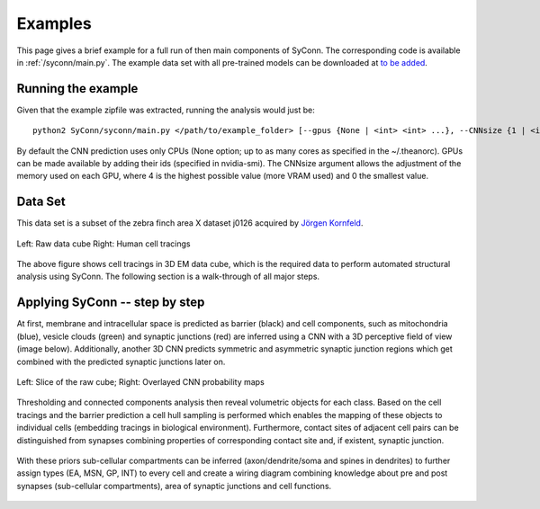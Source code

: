 .. _examples:

********
Examples
********

This page gives a brief example for a full run of  then main components of SyConn.
The corresponding code is available in :ref:`/syconn/main.py`.
The example data set with all pre-trained models can be downloaded at
`to be added <http://>`_.


Running the example
-------------------
Given that the example zipfile was extracted, running the analysis would just be::

   python2 SyConn/syconn/main.py </path/to/example_folder> [--gpus {None | <int> <int> ...}, --CNNsize {1 | <int>}]

By default the CNN prediction uses only CPUs (None option; up to as many cores as specified in the ~/.theanorc).
GPUs can be made available by adding their ids (specified in nvidia-smi). The CNNsize argument allows the adjustment
of the memory used on each GPU, where 4 is the highest possible value (more VRAM used) and 0 the smallest value.



Data Set
--------
This data set is a subset of the zebra finch area X dataset j0126 acquired by
`Jörgen Kornfeld <http://www.neuro.mpg.de/mitarbeiter/43611/3242756>`_.


.. figure::  images/raw_cube_tracings.png
   :scale:   60 %
   :align:   center

   Left: Raw data cube Right: Human cell tracings

The above figure shows cell tracings in 3D EM data cube, which is the
required data to perform automated structural analysis using SyConn.
The following section is a walk-through of all major steps.


Applying SyConn -- step by step
-------------------------------
At first, membrane and intracellular space is predicted as barrier (black) and cell
components, such as mitochondria (blue), vesicle clouds (green) and synaptic junctions (red)
are inferred using a CNN with a 3D perceptive field of view (image below). Additionally, another
3D CNN predicts symmetric and asymmetric synaptic junction regions which get combined with
the predicted synaptic junctions later on.


.. figure::  images/raw_img_overlay_153.png
   :scale:   60 %
   :align:   center

   Left: Slice of the raw cube; Right: Overlayed CNN probability maps

Thresholding and connected components analysis then reveal volumetric objects for each
class. Based on the cell tracings and the barrier prediction a cell hull sampling
is performed which enables the mapping of these objects to individual cells (embedding
tracings in biological environment). Furthermore, contact sites of adjacent
cell pairs can be distinguished from synapses combining properties of corresponding
contact site and, if existent, synaptic junction.


.. figure::  images/mapped_hull_synapse_new.png
   :scale:   40 %
   :align:   center


With these priors sub-cellular compartments can be inferred (axon/dendrite/soma and spines in dendrites)
to further assign types (EA, MSN, GP, INT) to every cell and create a wiring
diagram combining knowledge about pre and post synapses (sub-cellular compartments),
area of synaptic junctions and cell functions.

.. figure::  images/connectivity_labeled.png
   :scale:   10 %
   :align:   center